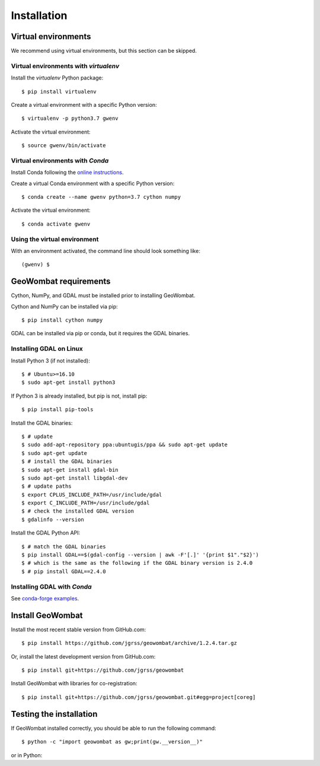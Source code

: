 .. _installing:

Installation
============

Virtual environments
--------------------

We recommend using virtual environments, but this section can be skipped.

Virtual environments with `virtualenv`
~~~~~~~~~~~~~~~~~~~~~~~~~~~~~~~~~~~~~~

Install the `virtualenv` Python package::

    $ pip install virtualenv

Create a virtual environment with a specific Python version::

    $ virtualenv -p python3.7 gwenv

Activate the virtual environment::

    $ source gwenv/bin/activate

Virtual environments with `Conda`
~~~~~~~~~~~~~~~~~~~~~~~~~~~~~~~~~

Install Conda following the `online instructions <https://docs.conda.io/projects/conda/en/latest/user-guide/install/linux.html>`_.

Create a virtual Conda environment with a specific Python version::

    $ conda create --name gwenv python=3.7 cython numpy

Activate the virtual environment::

    $ conda activate gwenv

Using the virtual environment
~~~~~~~~~~~~~~~~~~~~~~~~~~~~~

With an environment activated, the command line should look something like::

    (gwenv) $

GeoWombat requirements
----------------------

Cython, NumPy, and GDAL must be installed prior to installing GeoWombat.

Cython and NumPy can be installed via pip::

    $ pip install cython numpy

GDAL can be installed via pip or conda, but it requires the GDAL binaries.

Installing GDAL on Linux
~~~~~~~~~~~~~~~~~~~~~~~~

Install Python 3 (if not installed)::

    $ # Ubuntu>=16.10
    $ sudo apt-get install python3

If Python 3 is already installed, but pip is not, install pip::

    $ pip install pip-tools

Install the GDAL binaries::

    $ # update
    $ sudo add-apt-repository ppa:ubuntugis/ppa && sudo apt-get update
    $ sudo apt-get update
    $ # install the GDAL binaries
    $ sudo apt-get install gdal-bin
    $ sudo apt-get install libgdal-dev
    $ # update paths
    $ export CPLUS_INCLUDE_PATH=/usr/include/gdal
    $ export C_INCLUDE_PATH=/usr/include/gdal
    $ # check the installed GDAL version
    $ gdalinfo --version

Install the GDAL Python API::

    $ # match the GDAL binaries
    $ pip install GDAL==$(gdal-config --version | awk -F'[.]' '{print $1"."$2}')
    $ # which is the same as the following if the GDAL binary version is 2.4.0
    $ # pip install GDAL==2.4.0

Installing GDAL with `Conda`
~~~~~~~~~~~~~~~~~~~~~~~~~~~~

See `conda-forge examples <https://anaconda.org/conda-forge/gdal>`_.

Install GeoWombat
-----------------

Install the most recent stable version from GitHub.com::

    $ pip install https://github.com/jgrss/geowombat/archive/1.2.4.tar.gz

Or, install the latest development version from GitHub.com::

    $ pip install git+https://github.com/jgrss/geowombat

Install GeoWombat with libraries for co-registration::

    $ pip install git+https://github.com/jgrss/geowombat.git#egg=project[coreg]

Testing the installation
------------------------

If GeoWombat installed correctly, you should be able to run the following command::

    $ python -c "import geowombat as gw;print(gw.__version__)"

or in Python:

.. ipython:: python

    import geowombat as gw
    print(gw.__version__)
